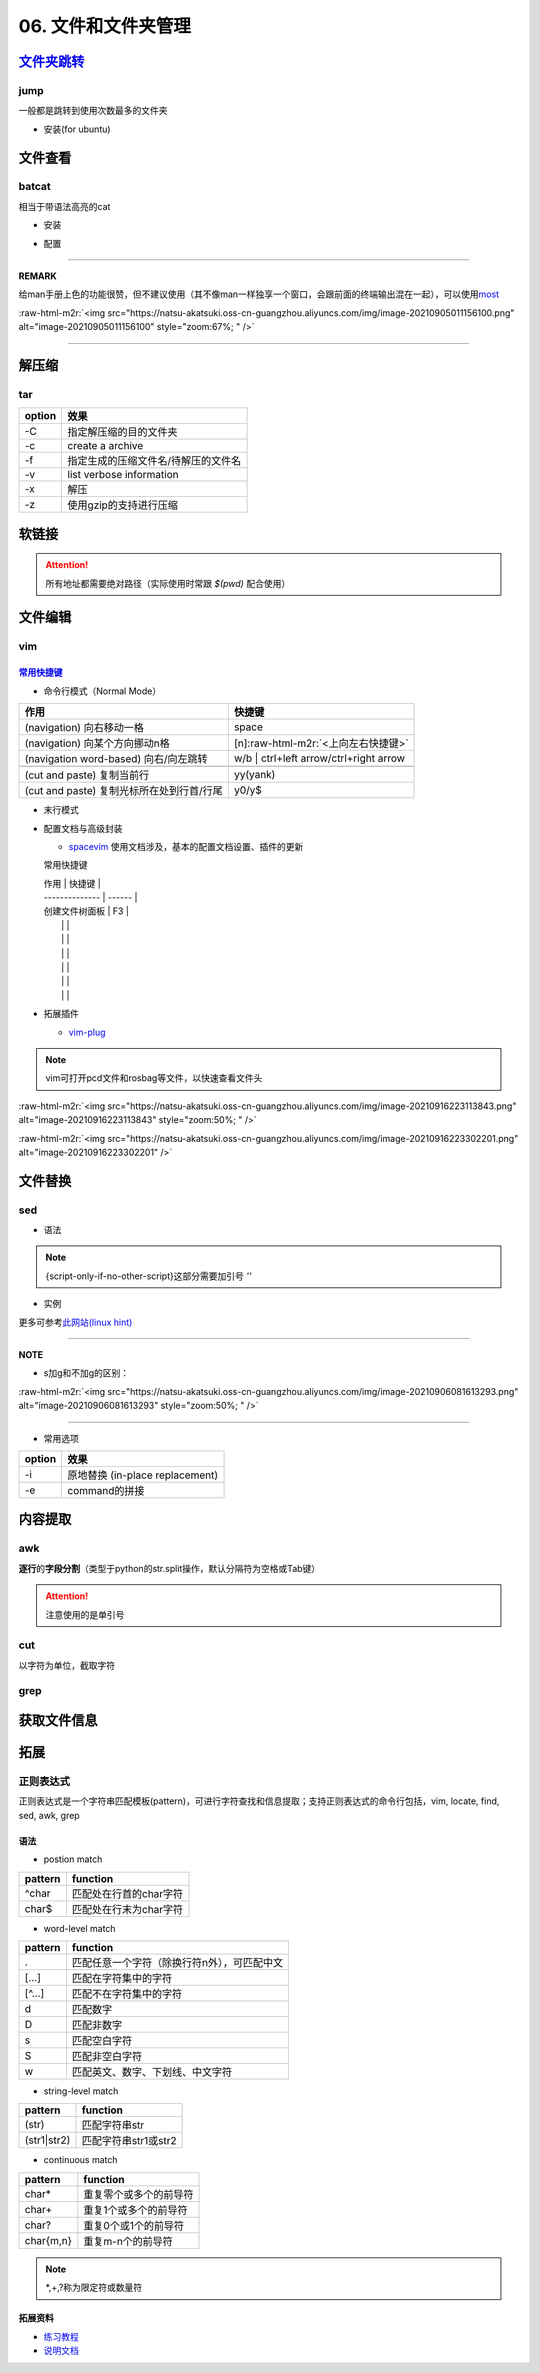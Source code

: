 .. role:: raw-html-m2r(raw)
   :format: html


06. 文件和文件夹管理
====================

`文件夹跳转 <https://github.com/gsamokovarov/jump>`_
--------------------------------------------------------

jump
^^^^

一般都是跳转到使用次数最多的文件夹


* 安装(for ubuntu)

.. prompt:: bash $,# auto

   wget https://github.com/gsamokovarov/jump/releases/download/v0.40.0/jump_0.40.0_amd64.deb && sudo dpkg -i jump_0.40.0_amd64.deb
   echo 'eval "$(jump shell)"' >> ~/.bashrc

文件查看
--------

batcat
^^^^^^

相当于带语法高亮的cat


* 安装

.. prompt:: bash $,# auto

   sudo apt install catbat


* 配置

.. prompt:: bash $,# auto

   echo 'alias bat="batcat --paging=auto"' >> ~/.bashrc
   echo "export MANPAGER=\"/bin/bash -c 'col -bx | batcat -l man -p'\"" >> ~/.bashrc

----

**REMARK**

给man手册上色的功能很赞，但不建议使用（其不像man一样独享一个窗口，会跟前面的终端输出混在一起），可以使用\ `most <https://www.cyberciti.biz/faq/unix-linux-color-man-pages-configuration/>`_

:raw-html-m2r:`<img src="https://natsu-akatsuki.oss-cn-guangzhou.aliyuncs.com/img/image-20210905011156100.png" alt="image-20210905011156100" style="zoom:67%; " />`

----

解压缩
------

tar
^^^

.. prompt:: bash $,# auto

   # 压缩
   $ tar -czvf <生成的压缩文件名> <待压缩的文件/文件夹>
   # 解压缩
   $ tar -xzvf <解压的文件名> -C <待存放的文件夹路径>

.. list-table::
   :header-rows: 1

   * - option
     - 效果
   * - -C
     - 指定解压缩的目的文件夹
   * - -c
     - create a archive
   * - -f
     - 指定生成的压缩文件名/待解压的文件名
   * - -v
     - list verbose information
   * - -x
     - 解压
   * - -z
     - 使用gzip的支持进行压缩


软链接
------

.. prompt:: bash $,# auto

   $ ln -s <源地址> <目的地>
   # 可以不指定目的地，然后生成软链接到当前目录
   $ ln -s <源地址>

.. attention:: 所有地址都需要绝对路径（实际使用时常跟 `$(pwd)` 配合使用）


文件编辑
--------

vim
^^^

`常用快捷键 <https://vim.rtorr.com/lang/zh_cn>`_
~~~~~~~~~~~~~~~~~~~~~~~~~~~~~~~~~~~~~~~~~~~~~~~~~~~~


* 命令行模式（Normal Mode）

.. list-table::
   :header-rows: 1

   * - 作用
     - 快捷键
   * - (navigation) 向右移动一格
     - space
   * - (navigation) 向某个方向挪动n格
     - [n]\ :raw-html-m2r:`<上向左右快捷键>`
   * - (navigation word-based) 向右/向左跳转
     - w/b | ctrl+left arrow/ctrl+right arrow
   * - 
     - 
   * - (cut and paste) 复制当前行
     - yy(yank)
   * - (cut and paste) 复制光标所在处到行首/行尾
     - y0/y$



* 末行模式

.. list-table::
   :header-rows: 1

   * - 作用
     - 命令行
   * - 删除指定行
     - :num, [num]d
   * - 执行bash命令
     - :!\ :raw-html-m2r:`<command>`
   * - 
     - 
   * - 
     - 
   * - 
     - 
   * - 
     - 
   * - 



* 
  配置文档与高级封装


  * `spacevim <https://spacevim.org/cn/quick-start-guide/>`_
    使用文档涉及，基本的配置文档设置、插件的更新

  常用快捷键

  | 作用           | 快捷键 |
  | -------------- | ------ |
  | 创建文件树面板 | F3     |
  |                |        |
  |                |        |
  |                |        |
  |                |        |
  |                |        |
  |                |        |

* 
  拓展插件


  * `vim-plug <https://github.com/junegunn/vim-plug>`_

.. note:: vim可打开pcd文件和rosbag等文件，以快速查看文件头


:raw-html-m2r:`<img src="https://natsu-akatsuki.oss-cn-guangzhou.aliyuncs.com/img/image-20210916223113843.png" alt="image-20210916223113843" style="zoom:50%; " />`

:raw-html-m2r:`<img src="https://natsu-akatsuki.oss-cn-guangzhou.aliyuncs.com/img/image-20210916223302201.png" alt="image-20210916223302201"  />`

文件替换
--------

sed
^^^


* 语法

.. prompt:: bash $,# auto

   sed [OPTION] {script-only-if-no-other-script} [input-file]...

   {script-only-if-no-other-script}
   s/<正则表达式（待替换的内容）>/<替换的内容>/：使用正则表达式进行替换

.. note:: {script-only-if-no-other-script}这部分需要加引号 `''`



* 实例

.. prompt:: bash $,# auto

   # 替换code-block为prompt-block
   $ m2r ${file}&& sed -i -e 's/.. prompt:: bash $,# auto/.. prompt:: bash $,# auto/' ${fileDirname}/${fileBasenameNoExtension}.rst

   # 替换code-block为prompt-block
   # 去掉行首的第一个$ prompt
   $ m2r ${file}&& sed -i -e 's/.. prompt:: bash $,# auto/.. prompt:: bash $/' -e 's/$ //' ${fileDirname}/${fileBasenameNoExtension}.rst

更多可参考\ `此网站(linux hint) <https://linuxhint.com/50_sed_command_examples/>`_

----

**NOTE**


* s加g和不加g的区别：

:raw-html-m2r:`<img src="https://natsu-akatsuki.oss-cn-guangzhou.aliyuncs.com/img/image-20210906081613293.png" alt="image-20210906081613293" style="zoom:50%; " />`

----


* 常用选项

.. list-table::
   :header-rows: 1

   * - option
     - 效果
   * - -i
     - 原地替换 (in-place replacement)
   * - -e
     - command的拼接


内容提取
--------

awk
^^^

**逐行**\ 的\ **字段分割**\ （类型于python的str.split操作，默认分隔符为空格或Tab键）

.. prompt:: bash $,# auto

   # awk '条件类型1{操作1} 条件类型2{操作2} ...' 文件名
   # 查看/etc/passwd中第三字段小于10的数据，并且仅列出第一和第三字段
   $ cat /etc/passwd | awk 'BEGIN {FS=":"} $3<10 {print $1 "\t" $3}'

   # BEGIN    表示条件类型的效果从首行开始生效（否则是从第二行才开始生效）
   # FS=":"   指定分割符（FS：内置变量）

.. attention:: 注意使用的是单引号


cut
^^^

以字符为单位，截取字符

.. prompt:: bash $,# auto

   $ cut -c 2-3 截取第二到第三个字符
   $ cut -c 1-  截取第一个之后的字符（含第一个）

grep
^^^^

.. prompt:: bash $,# auto

   # grep [OPTION]... PATTERNS [FILE/DIR]...
   $ <...> | grep -A 3 "..." # 附带输出结果的后三行数据
   $ <...> | grep -B 3 "..." # 附带输出结果的前三行数据
   $ <...> | grep -C 3 "..." # 附带输出结果的前后三行数据
   # 递归查找某文件夹下含有该字符串的文件
   $ grep -rn <pattern> <file>
   # 去注释行和空格行
   $ cat <file_name> | grep -v ^# | grep -v ^$

   # 选项：
   # -o, --only-matching       # 只显示匹配的部分（一个匹配一行），不显示匹配行
   # -i,                       # 忽略大小写(ignore case distinctions)
   # -n: 显示行数
   # -r：递归查找
   # -v：反选

获取文件信息
------------

.. prompt:: bash $,# auto

   $ dirname <absolute_file_name>
   $ basename <absolute_file_name>
   # -s <extension> 去后缀

拓展
----

正则表达式
^^^^^^^^^^

正则表达式是一个字符串匹配模板(pattern)，可进行字符查找和信息提取；支持正则表达式的命令行包括，vim, locate, find, sed, awk, grep

语法
~~~~


* postion match

.. list-table::
   :header-rows: 1

   * - pattern
     - function
   * - ^char
     - 匹配处在行首的char字符
   * - char$
     - 匹配处在行末为char字符



* word-level match

.. list-table::
   :header-rows: 1

   * - pattern
     - function
   * - .
     - 匹配任意一个字符（除换行符\n外），可匹配中文
   * - [...]
     - 匹配在字符集中的字符
   * - [^...]
     - 匹配不在字符集中的字符
   * - \d
     - 匹配数字
   * - \D
     - 匹配非数字
   * - \s
     - 匹配空白字符
   * - \S
     - 匹配非空白字符
   * - \w
     - 匹配英文、数字、下划线、中文字符



* string-level match

.. list-table::
   :header-rows: 1

   * - pattern
     - function
   * - (str)
     - 匹配字符串str
   * - (str1|str2)
     - 匹配字符串str1或str2



* continuous match

.. list-table::
   :header-rows: 1

   * - pattern
     - function
   * - char*
     - 重复零个或多个的前导符
   * - char+
     - 重复1个或多个的前导符
   * - char?
     - 重复0个或1个的前导符
   * - char{m,n}
     - 重复m-n个的前导符


.. note:: *,+,?称为限定符或数量符


拓展资料
~~~~~~~~


* `练习教程 <https://regexone.com/lesson/introduction_abcs>`_
* `说明文档 <https://deerchao.cn/tutorials/regex/regex.htm>`_
